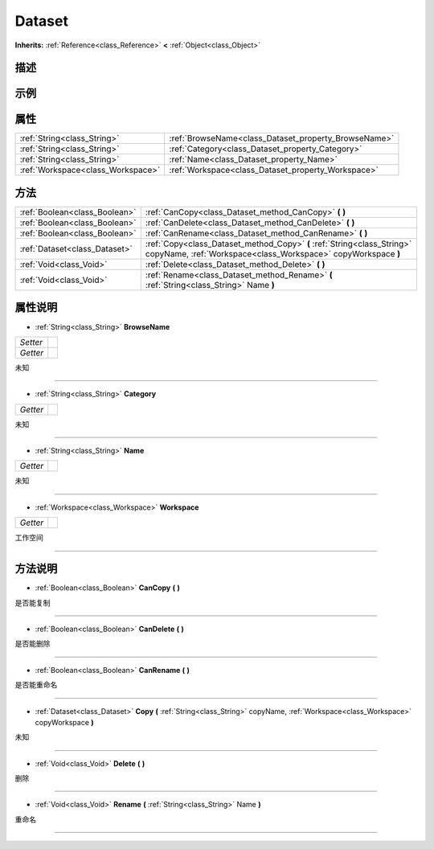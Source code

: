 .. _class_Dataset:

Dataset 
===================

**Inherits:** :ref:`Reference<class_Reference>` **<** :ref:`Object<class_Object>`

描述
----



示例
----

属性
----

+-----------------------------------+------------------------------------------------------+
| :ref:`String<class_String>`       | :ref:`BrowseName<class_Dataset_property_BrowseName>` |
+-----------------------------------+------------------------------------------------------+
| :ref:`String<class_String>`       | :ref:`Category<class_Dataset_property_Category>`     |
+-----------------------------------+------------------------------------------------------+
| :ref:`String<class_String>`       | :ref:`Name<class_Dataset_property_Name>`             |
+-----------------------------------+------------------------------------------------------+
| :ref:`Workspace<class_Workspace>` | :ref:`Workspace<class_Dataset_property_Workspace>`   |
+-----------------------------------+------------------------------------------------------+

方法
----

+-------------------------------+------------------------------------------------------------------------------------------------------------------------------------------+
| :ref:`Boolean<class_Boolean>` | :ref:`CanCopy<class_Dataset_method_CanCopy>` **(** **)**                                                                                 |
+-------------------------------+------------------------------------------------------------------------------------------------------------------------------------------+
| :ref:`Boolean<class_Boolean>` | :ref:`CanDelete<class_Dataset_method_CanDelete>` **(** **)**                                                                             |
+-------------------------------+------------------------------------------------------------------------------------------------------------------------------------------+
| :ref:`Boolean<class_Boolean>` | :ref:`CanRename<class_Dataset_method_CanRename>` **(** **)**                                                                             |
+-------------------------------+------------------------------------------------------------------------------------------------------------------------------------------+
| :ref:`Dataset<class_Dataset>` | :ref:`Copy<class_Dataset_method_Copy>` **(** :ref:`String<class_String>` copyName, :ref:`Workspace<class_Workspace>` copyWorkspace **)** |
+-------------------------------+------------------------------------------------------------------------------------------------------------------------------------------+
| :ref:`Void<class_Void>`       | :ref:`Delete<class_Dataset_method_Delete>` **(** **)**                                                                                   |
+-------------------------------+------------------------------------------------------------------------------------------------------------------------------------------+
| :ref:`Void<class_Void>`       | :ref:`Rename<class_Dataset_method_Rename>` **(** :ref:`String<class_String>` Name **)**                                                  |
+-------------------------------+------------------------------------------------------------------------------------------------------------------------------------------+

属性说明
-------

.. _class_Dataset_property_BrowseName:

- :ref:`String<class_String>` **BrowseName**

+----------+---+
| *Setter* |   |
+----------+---+
| *Getter* |   |
+----------+---+

未知

----

.. _class_Dataset_property_Category:

- :ref:`String<class_String>` **Category**

+----------+---+
| *Getter* |   |
+----------+---+

未知

----

.. _class_Dataset_property_Name:

- :ref:`String<class_String>` **Name**

+----------+---+
| *Getter* |   |
+----------+---+

未知

----

.. _class_Dataset_property_Workspace:

- :ref:`Workspace<class_Workspace>` **Workspace**

+----------+---+
| *Getter* |   |
+----------+---+

工作空间

----


方法说明
-------

.. _class_Dataset_method_CanCopy:

- :ref:`Boolean<class_Boolean>` **CanCopy** **(** **)**

是否能复制

----

.. _class_Dataset_method_CanDelete:

- :ref:`Boolean<class_Boolean>` **CanDelete** **(** **)**

是否能删除

----

.. _class_Dataset_method_CanRename:

- :ref:`Boolean<class_Boolean>` **CanRename** **(** **)**

是否能重命名

----

.. _class_Dataset_method_Copy:

- :ref:`Dataset<class_Dataset>` **Copy** **(** :ref:`String<class_String>` copyName, :ref:`Workspace<class_Workspace>` copyWorkspace **)**

未知

----

.. _class_Dataset_method_Delete:

- :ref:`Void<class_Void>` **Delete** **(** **)**

删除

----

.. _class_Dataset_method_Rename:

- :ref:`Void<class_Void>` **Rename** **(** :ref:`String<class_String>` Name **)**

重命名

----

